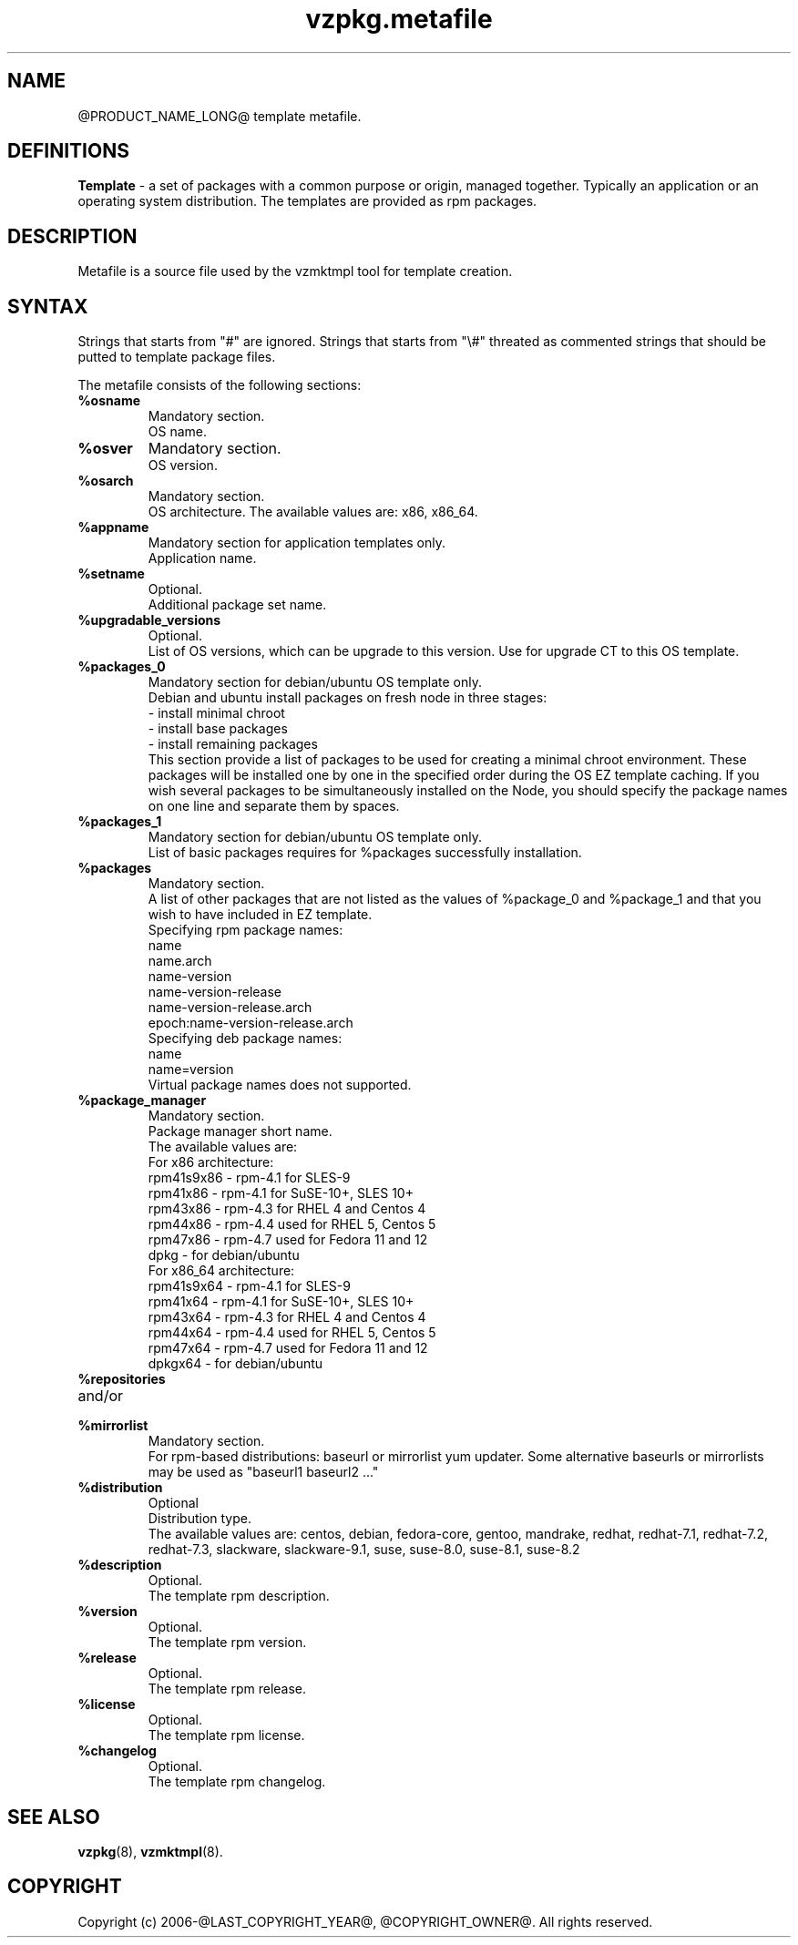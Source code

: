 .\" $Id$
.TH vzpkg.metafile 5 "May 2010" "@PRODUCT_NAME_LONG@"
.SH NAME
@PRODUCT_NAME_LONG@ template metafile.
.SH DEFINITIONS
\fBTemplate\fR - a set of packages with a common purpose or origin, managed together.
Typically an application or an operating system distribution. The templates are provided as rpm packages.
.br
.SH DESCRIPTION
Metafile is a source file used by the vzmktmpl tool for template creation.
.SH SYNTAX
Strings that starts from "#" are ignored. Strings that starts from
"\e#" threated as commented strings that should be putted to template
package files.

The metafile consists of the following sections:

.IP \fB%osname\fR
Mandatory section.
.br
OS name.

.IP \fB%osver\fR
Mandatory section.
.br
OS version.

.IP \fB%osarch\fR
Mandatory section.
.br
OS architecture. The available values are: x86, x86_64.

.IP \fB%appname\fR
Mandatory section for application templates only.
.br
Application name.

.IP \fB%setname\fR
Optional.
.br
Additional package set name.

.IP \fB%upgradable_versions\fR
Optional.
.br
List of OS versions, which can be upgrade to this version.
Use for upgrade CT to this OS template.

.IP \fB%packages_0\fR
Mandatory section for debian/ubuntu OS template only.
.br
Debian and ubuntu install packages on fresh node in three stages:
.br
- install minimal chroot
.br
- install base packages
.br
- install remaining packages
.br
This section provide a list of packages to be used for creating a minimal
chroot environment. These packages will be installed one by one in
the specified order during the OS EZ template caching. If you wish several
packages to be simultaneously installed on the Node, you should specify the
package names on one line and separate them by spaces.

.IP \fB%packages_1\fR
Mandatory section for debian/ubuntu OS template only.
.br
List of basic packages requires for %packages successfully installation.

.IP \fB%packages\fR
Mandatory section.
.br
A list of other packages that are not listed as the
values of %package_0 and %package_1 and that you wish to 
have included in EZ template.
.br
Specifying rpm package names:
.br
name
.br
name.arch
.br
name-version
.br
name-version-release
.br
name-version-release.arch
.br
epoch:name-version-release.arch
.br
Specifying deb package names:
.br
name
.br
name=version
.br
Virtual package names does not supported.

.IP \fB%package_manager\fR
Mandatory section.
.br
Package manager short name.
.br
The available values are:
.br
	For x86 architecture:
.br
		rpm41s9x86 - rpm-4.1 for SLES-9
.br
		rpm41x86 - rpm-4.1 for SuSE-10+, SLES 10+
.br
		rpm43x86 - rpm-4.3 for RHEL 4 and Centos 4
.br
		rpm44x86 - rpm-4.4 used for RHEL 5, Centos 5
.br
		rpm47x86 - rpm-4.7 used for Fedora 11 and 12
.br
		dpkg - for debian/ubuntu
.br
	For x86_64 architecture:
.br
		rpm41s9x64 - rpm-4.1 for SLES-9
.br
		rpm41x64 - rpm-4.1 for SuSE-10+, SLES 10+
.br
		rpm43x64 - rpm-4.3 for RHEL 4 and Centos 4
.br
		rpm44x64 - rpm-4.4 used for RHEL 5, Centos 5
.br
		rpm47x64 - rpm-4.7 used for Fedora 11 and 12
.br
		dpkgx64 - for debian/ubuntu

.IP \fB%repositories\fR
.IP and/or
.IP \fB%mirrorlist\fR
Mandatory section.
.br
For rpm-based distributions: baseurl or mirrorlist yum updater.
Some alternative baseurls or mirrorlists may be used as "baseurl1 baseurl2 ..."

.IP \fB%distribution\fR
Optional
.br
Distribution type.
.br
The available values are: centos, debian, fedora-core, gentoo, mandrake,
redhat, redhat-7.1, redhat-7.2, redhat-7.3, slackware, slackware-9.1,
suse, suse-8.0, suse-8.1, suse-8.2

.IP \fB%description\fR
Optional.
.br
The template rpm description.

.IP \fB%version\fR
Optional.
.br
The template rpm version.

.IP \fB%release\fR
Optional.
.br
The template rpm release.

.IP \fB%license\fR
Optional.
.br
The template rpm license.

.IP \fB%changelog\fR
Optional.
.br
The template rpm changelog.
.SH SEE ALSO
.BR vzpkg (8),
.BR vzmktmpl (8).
.SH COPYRIGHT
Copyright (c) 2006-@LAST_COPYRIGHT_YEAR@, @COPYRIGHT_OWNER@. All rights reserved.
